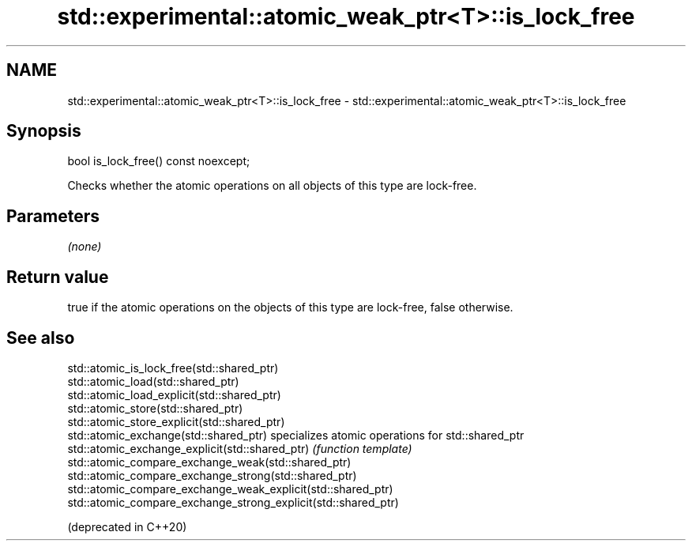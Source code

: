 .TH std::experimental::atomic_weak_ptr<T>::is_lock_free 3 "2020.03.24" "http://cppreference.com" "C++ Standard Libary"
.SH NAME
std::experimental::atomic_weak_ptr<T>::is_lock_free \- std::experimental::atomic_weak_ptr<T>::is_lock_free

.SH Synopsis

  bool is_lock_free() const noexcept;

  Checks whether the atomic operations on all objects of this type are lock-free.

.SH Parameters

  \fI(none)\fP

.SH Return value

  true if the atomic operations on the objects of this type are lock-free, false otherwise.

.SH See also



  std::atomic_is_lock_free(std::shared_ptr)
  std::atomic_load(std::shared_ptr)
  std::atomic_load_explicit(std::shared_ptr)
  std::atomic_store(std::shared_ptr)
  std::atomic_store_explicit(std::shared_ptr)
  std::atomic_exchange(std::shared_ptr)                         specializes atomic operations for std::shared_ptr
  std::atomic_exchange_explicit(std::shared_ptr)                \fI(function template)\fP
  std::atomic_compare_exchange_weak(std::shared_ptr)
  std::atomic_compare_exchange_strong(std::shared_ptr)
  std::atomic_compare_exchange_weak_explicit(std::shared_ptr)
  std::atomic_compare_exchange_strong_explicit(std::shared_ptr)

  (deprecated in C++20)




